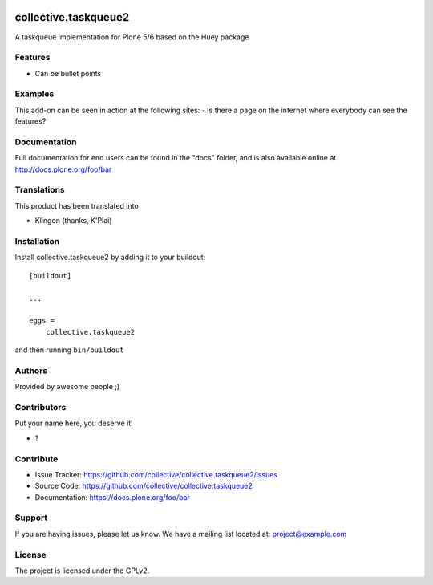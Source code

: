 .. This README is meant for consumption by humans and PyPI. PyPI can render rst files so please do not use Sphinx features.
   If you want to learn more about writing documentation, please check out: http://docs.plone.org/about/documentation_styleguide.html
   This text does not appear on PyPI or github. It is a comment.

.. image:: https://github.com/collective/collective.taskqueue2/actions/workflows/plone-package.yml/badge.svg
    :target: https://github.com/collective/collective.taskqueue2/actions/workflows/plone-package.yml

.. image:: https://coveralls.io/repos/github/collective/collective.taskqueue2/badge.svg?branch=main
    :target: https://coveralls.io/github/collective/collective.taskqueue2?branch=main
    :alt: Coveralls

.. image:: https://codecov.io/gh/collective/collective.taskqueue2/branch/master/graph/badge.svg
    :target: https://codecov.io/gh/collective/collective.taskqueue2

.. image:: https://img.shields.io/pypi/v/collective.taskqueue2.svg
    :target: https://pypi.python.org/pypi/collective.taskqueue2/
    :alt: Latest Version

.. image:: https://img.shields.io/pypi/status/collective.taskqueue2.svg
    :target: https://pypi.python.org/pypi/collective.taskqueue2
    :alt: Egg Status

.. image:: https://img.shields.io/pypi/pyversions/collective.taskqueue2.svg?style=plastic   :alt: Supported - Python Versions

.. image:: https://img.shields.io/pypi/l/collective.taskqueue2.svg
    :target: https://pypi.python.org/pypi/collective.taskqueue2/
    :alt: License


=====================
collective.taskqueue2
=====================

A taskqueue implementation for Plone 5/6 based on the Huey package

Features
--------

- Can be bullet points


Examples
--------

This add-on can be seen in action at the following sites:
- Is there a page on the internet where everybody can see the features?


Documentation
-------------

Full documentation for end users can be found in the "docs" folder, and is also available online at http://docs.plone.org/foo/bar


Translations
------------

This product has been translated into

- Klingon (thanks, K'Plai)


Installation
------------

Install collective.taskqueue2 by adding it to your buildout::

    [buildout]

    ...

    eggs =
        collective.taskqueue2


and then running ``bin/buildout``


Authors
-------

Provided by awesome people ;)


Contributors
------------

Put your name here, you deserve it!

- ?


Contribute
----------

- Issue Tracker: https://github.com/collective/collective.taskqueue2/issues
- Source Code: https://github.com/collective/collective.taskqueue2
- Documentation: https://docs.plone.org/foo/bar


Support
-------

If you are having issues, please let us know.
We have a mailing list located at: project@example.com


License
-------

The project is licensed under the GPLv2.
